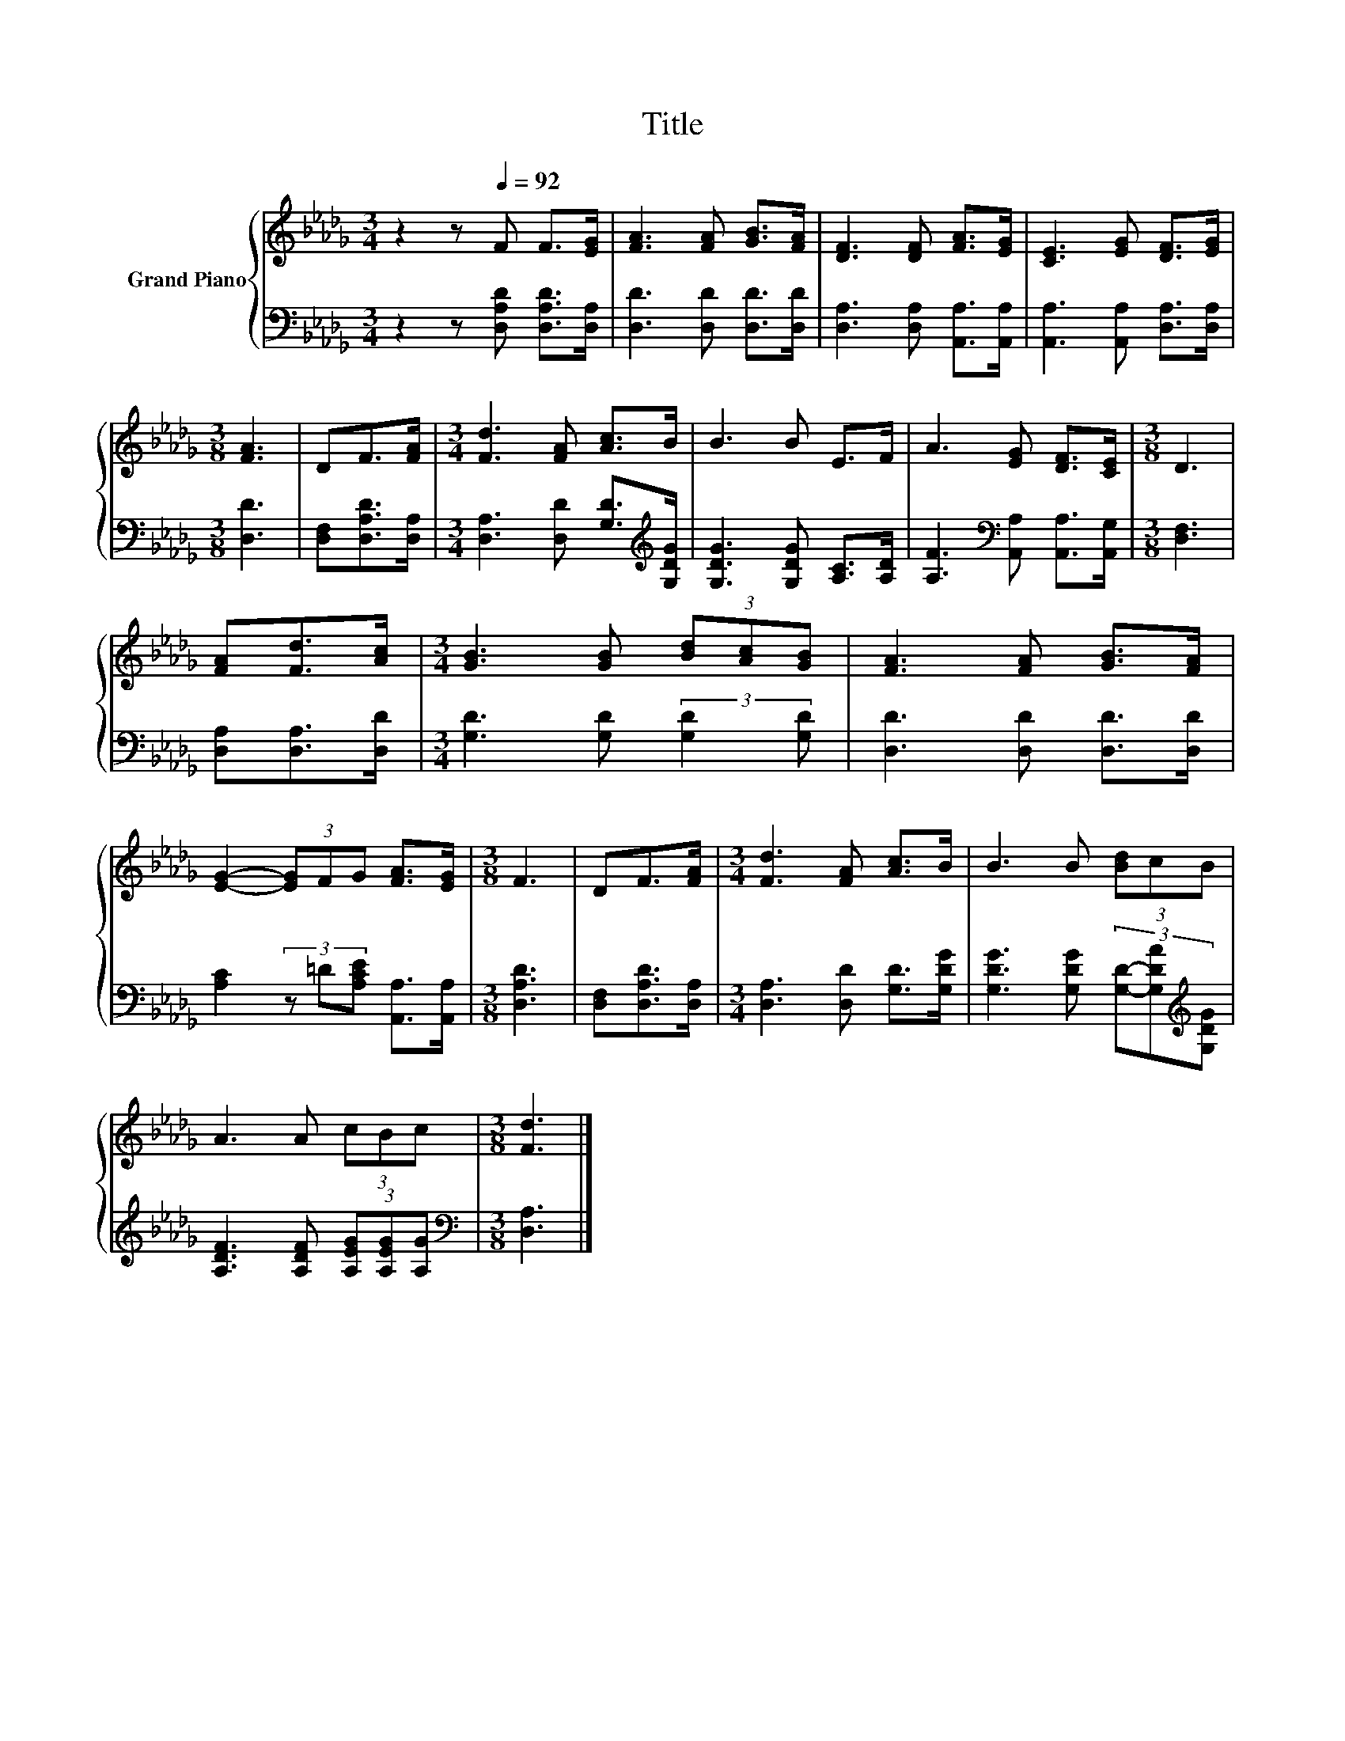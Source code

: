 X:1
T:Title
%%score { 1 | 2 }
L:1/8
M:3/4
K:Db
V:1 treble nm="Grand Piano"
V:2 bass 
V:1
 z2 z[Q:1/4=92] F F>[EG] | [FA]3 [FA] [GB]>[FA] | [DF]3 [DF] [FA]>[EG] | [CE]3 [EG] [DF]>[EG] | %4
[M:3/8] [FA]3 | DF>[FA] |[M:3/4] [Fd]3 [FA] [Ac]>B | B3 B E>F | A3 [EG] [DF]>[CE] |[M:3/8] D3 | %10
 [FA][Fd]>[Ac] |[M:3/4] [GB]3 [GB] (3[Bd][Ac][GB] | [FA]3 [FA] [GB]>[FA] | %13
 [EG]2- (3[EG]FG [FA]>[EG] |[M:3/8] F3 | DF>[FA] |[M:3/4] [Fd]3 [FA] [Ac]>B | B3 B (3[Bd]cB | %18
 A3 A (3cBc |[M:3/8] [Fd]3 |] %20
V:2
 z2 z [D,A,D] [D,A,D]>[D,A,] | [D,D]3 [D,D] [D,D]>[D,D] | [D,A,]3 [D,A,] [A,,A,]>[A,,A,] | %3
 [A,,A,]3 [A,,A,] [D,A,]>[D,A,] |[M:3/8] [D,D]3 | [D,F,][D,A,D]>[D,A,] | %6
[M:3/4] [D,A,]3 [D,D] [G,D]>[K:treble][G,DG] | [G,DG]3 [G,DG] [A,C]>[A,D] | %8
 [A,F]3[K:bass] [A,,A,] [A,,A,]>[A,,G,] |[M:3/8] [D,F,]3 | [D,A,][D,A,]>[D,D] | %11
[M:3/4] [G,D]3 [G,D] (3:2:2[G,D]2 [G,D] | [D,D]3 [D,D] [D,D]>[D,D] | %13
 [A,C]2 (3z =D[A,CE] [A,,A,]>[A,,A,] |[M:3/8] [D,A,D]3 | [D,F,][D,A,D]>[D,A,] | %16
[M:3/4] [D,A,]3 [D,D] [G,D]>[G,DG] | [G,DG]3 [G,DG] (3[G,D]-[G,DA][K:treble][G,DG] | %18
 [A,DF]3 [A,DF] (3[A,EG][A,EG][A,G] |[M:3/8][K:bass] [D,A,]3 |] %20

